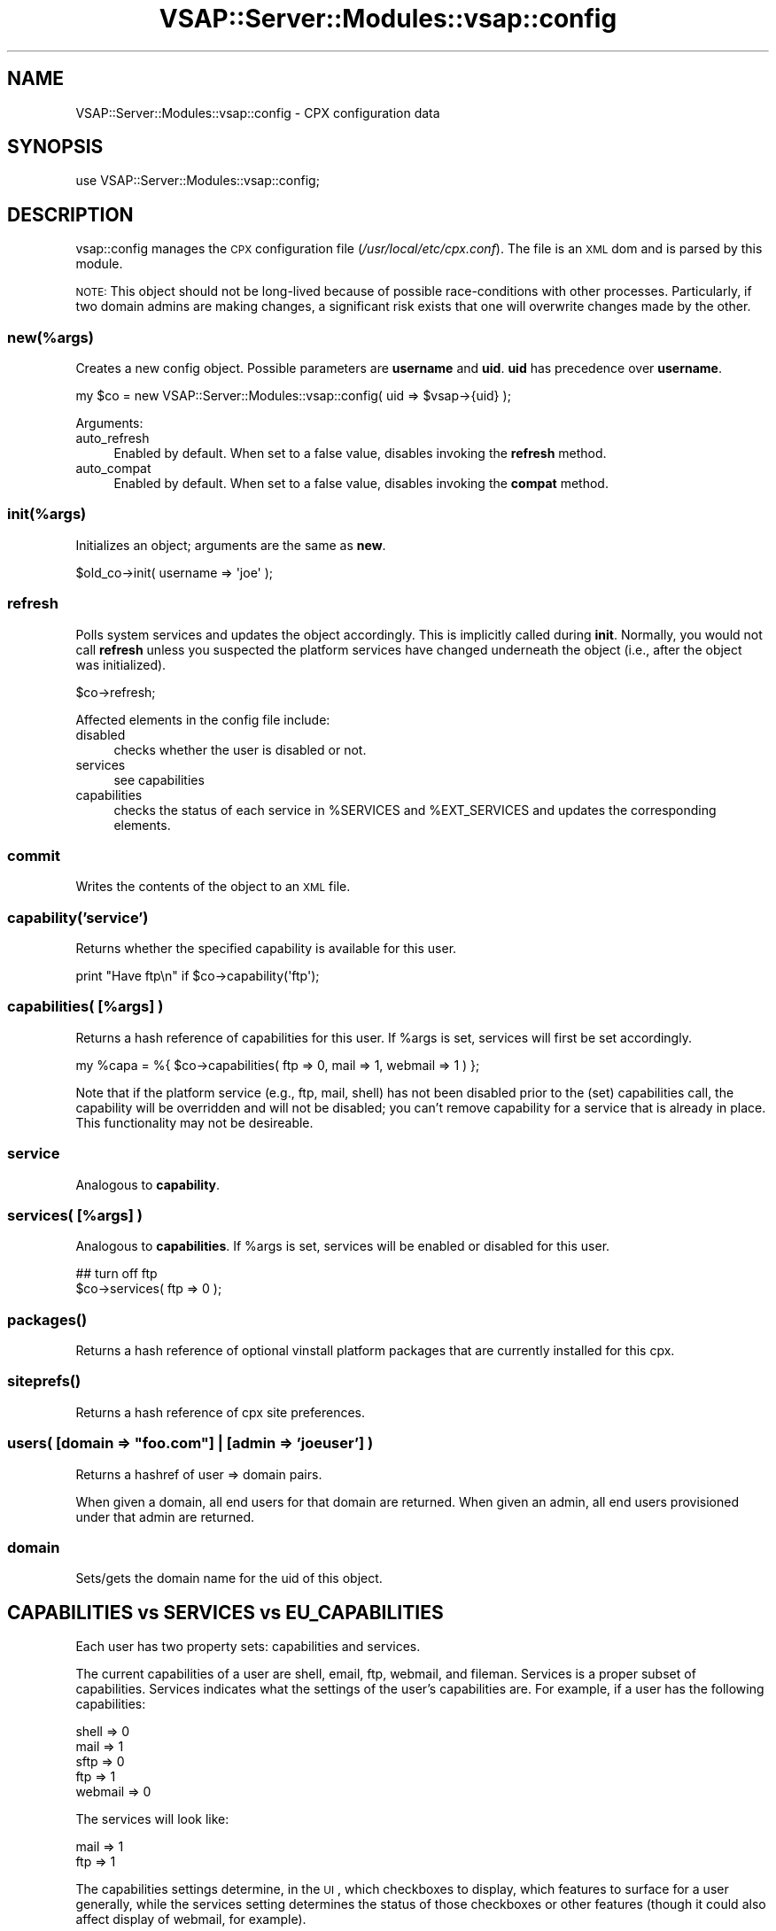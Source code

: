 .\" Automatically generated by Pod::Man 2.22 (Pod::Simple 3.28)
.\"
.\" Standard preamble:
.\" ========================================================================
.de Sp \" Vertical space (when we can't use .PP)
.if t .sp .5v
.if n .sp
..
.de Vb \" Begin verbatim text
.ft CW
.nf
.ne \\$1
..
.de Ve \" End verbatim text
.ft R
.fi
..
.\" Set up some character translations and predefined strings.  \*(-- will
.\" give an unbreakable dash, \*(PI will give pi, \*(L" will give a left
.\" double quote, and \*(R" will give a right double quote.  \*(C+ will
.\" give a nicer C++.  Capital omega is used to do unbreakable dashes and
.\" therefore won't be available.  \*(C` and \*(C' expand to `' in nroff,
.\" nothing in troff, for use with C<>.
.tr \(*W-
.ds C+ C\v'-.1v'\h'-1p'\s-2+\h'-1p'+\s0\v'.1v'\h'-1p'
.ie n \{\
.    ds -- \(*W-
.    ds PI pi
.    if (\n(.H=4u)&(1m=24u) .ds -- \(*W\h'-12u'\(*W\h'-12u'-\" diablo 10 pitch
.    if (\n(.H=4u)&(1m=20u) .ds -- \(*W\h'-12u'\(*W\h'-8u'-\"  diablo 12 pitch
.    ds L" ""
.    ds R" ""
.    ds C` ""
.    ds C' ""
'br\}
.el\{\
.    ds -- \|\(em\|
.    ds PI \(*p
.    ds L" ``
.    ds R" ''
'br\}
.\"
.\" Escape single quotes in literal strings from groff's Unicode transform.
.ie \n(.g .ds Aq \(aq
.el       .ds Aq '
.\"
.\" If the F register is turned on, we'll generate index entries on stderr for
.\" titles (.TH), headers (.SH), subsections (.SS), items (.Ip), and index
.\" entries marked with X<> in POD.  Of course, you'll have to process the
.\" output yourself in some meaningful fashion.
.ie \nF \{\
.    de IX
.    tm Index:\\$1\t\\n%\t"\\$2"
..
.    nr % 0
.    rr F
.\}
.el \{\
.    de IX
..
.\}
.\"
.\" Accent mark definitions (@(#)ms.acc 1.5 88/02/08 SMI; from UCB 4.2).
.\" Fear.  Run.  Save yourself.  No user-serviceable parts.
.    \" fudge factors for nroff and troff
.if n \{\
.    ds #H 0
.    ds #V .8m
.    ds #F .3m
.    ds #[ \f1
.    ds #] \fP
.\}
.if t \{\
.    ds #H ((1u-(\\\\n(.fu%2u))*.13m)
.    ds #V .6m
.    ds #F 0
.    ds #[ \&
.    ds #] \&
.\}
.    \" simple accents for nroff and troff
.if n \{\
.    ds ' \&
.    ds ` \&
.    ds ^ \&
.    ds , \&
.    ds ~ ~
.    ds /
.\}
.if t \{\
.    ds ' \\k:\h'-(\\n(.wu*8/10-\*(#H)'\'\h"|\\n:u"
.    ds ` \\k:\h'-(\\n(.wu*8/10-\*(#H)'\`\h'|\\n:u'
.    ds ^ \\k:\h'-(\\n(.wu*10/11-\*(#H)'^\h'|\\n:u'
.    ds , \\k:\h'-(\\n(.wu*8/10)',\h'|\\n:u'
.    ds ~ \\k:\h'-(\\n(.wu-\*(#H-.1m)'~\h'|\\n:u'
.    ds / \\k:\h'-(\\n(.wu*8/10-\*(#H)'\z\(sl\h'|\\n:u'
.\}
.    \" troff and (daisy-wheel) nroff accents
.ds : \\k:\h'-(\\n(.wu*8/10-\*(#H+.1m+\*(#F)'\v'-\*(#V'\z.\h'.2m+\*(#F'.\h'|\\n:u'\v'\*(#V'
.ds 8 \h'\*(#H'\(*b\h'-\*(#H'
.ds o \\k:\h'-(\\n(.wu+\w'\(de'u-\*(#H)/2u'\v'-.3n'\*(#[\z\(de\v'.3n'\h'|\\n:u'\*(#]
.ds d- \h'\*(#H'\(pd\h'-\w'~'u'\v'-.25m'\f2\(hy\fP\v'.25m'\h'-\*(#H'
.ds D- D\\k:\h'-\w'D'u'\v'-.11m'\z\(hy\v'.11m'\h'|\\n:u'
.ds th \*(#[\v'.3m'\s+1I\s-1\v'-.3m'\h'-(\w'I'u*2/3)'\s-1o\s+1\*(#]
.ds Th \*(#[\s+2I\s-2\h'-\w'I'u*3/5'\v'-.3m'o\v'.3m'\*(#]
.ds ae a\h'-(\w'a'u*4/10)'e
.ds Ae A\h'-(\w'A'u*4/10)'E
.    \" corrections for vroff
.if v .ds ~ \\k:\h'-(\\n(.wu*9/10-\*(#H)'\s-2\u~\d\s+2\h'|\\n:u'
.if v .ds ^ \\k:\h'-(\\n(.wu*10/11-\*(#H)'\v'-.4m'^\v'.4m'\h'|\\n:u'
.    \" for low resolution devices (crt and lpr)
.if \n(.H>23 .if \n(.V>19 \
\{\
.    ds : e
.    ds 8 ss
.    ds o a
.    ds d- d\h'-1'\(ga
.    ds D- D\h'-1'\(hy
.    ds th \o'bp'
.    ds Th \o'LP'
.    ds ae ae
.    ds Ae AE
.\}
.rm #[ #] #H #V #F C
.\" ========================================================================
.\"
.IX Title "VSAP::Server::Modules::vsap::config 3"
.TH VSAP::Server::Modules::vsap::config 3 "2014-06-27" "perl v5.10.1" "User Contributed Perl Documentation"
.\" For nroff, turn off justification.  Always turn off hyphenation; it makes
.\" way too many mistakes in technical documents.
.if n .ad l
.nh
.SH "NAME"
VSAP::Server::Modules::vsap::config \- CPX configuration data
.SH "SYNOPSIS"
.IX Header "SYNOPSIS"
.Vb 1
\&  use VSAP::Server::Modules::vsap::config;
.Ve
.SH "DESCRIPTION"
.IX Header "DESCRIPTION"
vsap::config manages the \s-1CPX\s0 configuration file
(\fI/usr/local/etc/cpx.conf\fR). The file is an \s-1XML\s0 dom and is parsed by
this module.
.PP
\&\s-1NOTE:\s0 This object should not be long-lived because of possible
race-conditions with other processes. Particularly, if two domain
admins are making changes, a significant risk exists that one will
overwrite changes made by the other.
.SS "new(%args)"
.IX Subsection "new(%args)"
Creates a new config object. Possible parameters are \fBusername\fR and
\&\fBuid\fR. \fBuid\fR has precedence over \fBusername\fR.
.PP
.Vb 1
\&  my $co = new VSAP::Server::Modules::vsap::config( uid => $vsap\->{uid} );
.Ve
.PP
Arguments:
.IP "auto_refresh" 4
.IX Item "auto_refresh"
Enabled by default. When set to a false value, disables invoking the
\&\fBrefresh\fR method.
.IP "auto_compat" 4
.IX Item "auto_compat"
Enabled by default. When set to a false value, disables invoking the
\&\fBcompat\fR method.
.SS "init(%args)"
.IX Subsection "init(%args)"
Initializes an object; arguments are the same as \fBnew\fR.
.PP
.Vb 1
\&  $old_co\->init( username => \*(Aqjoe\*(Aq );
.Ve
.SS "refresh"
.IX Subsection "refresh"
Polls system services and updates the object accordingly. This is
implicitly called during \fBinit\fR. Normally, you would not call
\&\fBrefresh\fR unless you suspected the platform services have changed
underneath the object (i.e., after the object was initialized).
.PP
.Vb 1
\&  $co\->refresh;
.Ve
.PP
Affected elements in the config file include:
.IP "disabled" 4
.IX Item "disabled"
checks whether the user is disabled or not.
.IP "services" 4
.IX Item "services"
see capabilities
.IP "capabilities" 4
.IX Item "capabilities"
checks the status of each service in \f(CW%SERVICES\fR and \f(CW%EXT_SERVICES\fR and
updates the corresponding elements.
.SS "commit"
.IX Subsection "commit"
Writes the contents of the object to an \s-1XML\s0 file.
.SS "capability('service')"
.IX Subsection "capability('service')"
Returns whether the specified capability is available for this user.
.PP
.Vb 1
\&  print "Have ftp\en" if $co\->capability(\*(Aqftp\*(Aq);
.Ve
.SS "capabilities( [%args] )"
.IX Subsection "capabilities( [%args] )"
Returns a hash reference of capabilities for this user. If \f(CW%args\fR is
set, services will first be set accordingly.
.PP
.Vb 1
\&  my %capa = %{ $co\->capabilities( ftp => 0, mail => 1, webmail => 1 ) };
.Ve
.PP
Note that if the platform service (e.g., ftp, mail, shell) has not
been disabled prior to the (set) capabilities call, the capability
will be overridden and will not be disabled; you can't remove
capability for a service that is already in place. This functionality
may not be desireable.
.SS "service"
.IX Subsection "service"
Analogous to \fBcapability\fR.
.SS "services( [%args] )"
.IX Subsection "services( [%args] )"
Analogous to \fBcapabilities\fR. If \f(CW%args\fR is set, services will be
enabled or disabled for this user.
.PP
.Vb 2
\&  ## turn off ftp
\&  $co\->services( ftp => 0 );
.Ve
.SS "\fIpackages()\fP"
.IX Subsection "packages()"
Returns a hash reference of optional vinstall platform packages
that are currently installed for this cpx.
.SS "\fIsiteprefs()\fP"
.IX Subsection "siteprefs()"
Returns a hash reference of cpx site preferences.
.ie n .SS "users( [domain => ""foo.com""] | [admin => 'joeuser'] )"
.el .SS "users( [domain => ``foo.com''] | [admin => 'joeuser'] )"
.IX Subsection "users( [domain => foo.com] | [admin => 'joeuser'] )"
Returns a hashref of user => domain pairs.
.PP
When given a domain, all end users for that domain are returned. When
given an admin, all end users provisioned under that admin are
returned.
.SS "domain"
.IX Subsection "domain"
Sets/gets the domain name for the uid of this object.
.SH "CAPABILITIES vs SERVICES vs EU_CAPABILITIES"
.IX Header "CAPABILITIES vs SERVICES vs EU_CAPABILITIES"
Each user has two property sets: capabilities and services.
.PP
The current capabilities of a user are shell, email, ftp, webmail, and
fileman. Services is a proper subset of capabilities. Services
indicates what the settings of the user's capabilities are. For
example, if a user has the following capabilities:
.PP
.Vb 5
\&  shell   => 0
\&  mail    => 1
\&  sftp    => 0
\&  ftp     => 1
\&  webmail => 0
.Ve
.PP
The services will look like:
.PP
.Vb 2
\&  mail    => 1
\&  ftp     => 1
.Ve
.PP
The capabilities settings determine, in the \s-1UI\s0, which checkboxes to
display, which features to surface for a user generally, while the
services setting determines the status of those checkboxes or other
features (though it could also affect display of webmail, for
example).
.PP
If a user has shell capability, a shell line will appear when they
view their properties under \*(L"My Profile\*(R" (for example). If the shell
is set to /sbin/nologin, the shell setting will read \*(L"no shell\*(R". If
the user has no shell capability, no shell line will appear at all
when they view their properties. The idea was that if DAs or SAs don't
want their end users to know that a feature exists or is available,
they just remove the capability and no \s-1UI\s0 element will surface at all
for that.
.PP
Eu_capabilities refers to the kinds of capabilities a domain admin may
give to his end users. The <eu_capabilities> node will only
be found under a domain admin's <user> node.
.SS "compat"
.IX Subsection "compat"
Updates a config file to the latest version. Automatically called in
the constructor.
.SS "Philosophy"
.IX Subsection "Philosophy"
We want to have config.pm be a reliable way to receive the status of
a particular service, with the assumption that \s-1CPX\s0 will be the only
supported method of changing the status of a service. We'll do our
best to allow platform changes independent of \s-1CPX\s0, but the sheer
number of possibilities make it impossible for \s-1CPX\s0 to guarantee
sanity.
.PP
Each service that has its own module (e.g., mail:spamassassin,
mail:clamav, etc.) should have a small set of procedures named:
.PP
.Vb 3
\&  nv_status()
\&  nv_enable()
\&  nv_disable()
.Ve
.PP
These methods should be exported by the \s-1VSAP\s0 module for config.pm
(this file) to import. This will allow us a programmatic way to
enable, disable, and query the status of each of these services.
Platform sanity checks should go in the individual service modules.
.PP
New services should be put in the \f(CW%EXT_SERVICES\fR hash at the top of
config.pm, indicating whether the service implements and exports the
nv_*() procedures.
.PP
The config 'capabilities' node is still authoritative in all
cases. The capabilities node for a particular service may be initially
determined by platform tests (i.e., if \s-1SA\s0 were already installed, the
capabilities node for spamassassin would be set).
.SH "NOTES"
.IX Header "NOTES"
.IP "\s-1FIXME\s0" 4
.IX Item "FIXME"
We don't have any locking mechanism in this module (but we should!).
Exercise as much care as you can for now to avoid corruption. This
must be fixed before production.
.IP "*" 4
What to do when a new domain is added not via cpx? Tell the user to
delete the entire <domains/> node. It will rebuild on its own.
.IP "*" 4
Authorization is not handled in this module; it should be handled at
the application layer (i.e., in the \s-1VSAP\s0) to make sure that average
users don't go horking the configuration file.
.IP "*" 4
Once this module has been in wide-use, version bumps (incompatible \s-1API\s0
changes) will require some kind of transformation on the configuration
file.
.SH "SEE ALSO"
.IX Header "SEE ALSO"
\&\fIvsap\fR\|(1)
.SH "AUTHOR"
.IX Header "AUTHOR"
Scott Wiersdorf, <scott@perlcode.org>
.SH "COPYRIGHT AND LICENSE"
.IX Header "COPYRIGHT AND LICENSE"
Copyright (C) 2006 by \s-1MYNAMESERVER\s0, \s-1LLC\s0
.PP
No part of this module may be duplicated in any form without written
consent of the copyright holder.
.SH "POD ERRORS"
.IX Header "POD ERRORS"
Hey! \fBThe above document had some coding errors, which are explained below:\fR
.IP "Around line 3032:" 4
.IX Item "Around line 3032:"
Expected text after =item, not a bullet
.IP "Around line 3037:" 4
.IX Item "Around line 3037:"
Expected text after =item, not a bullet
.IP "Around line 3043:" 4
.IX Item "Around line 3043:"
Expected text after =item, not a bullet
